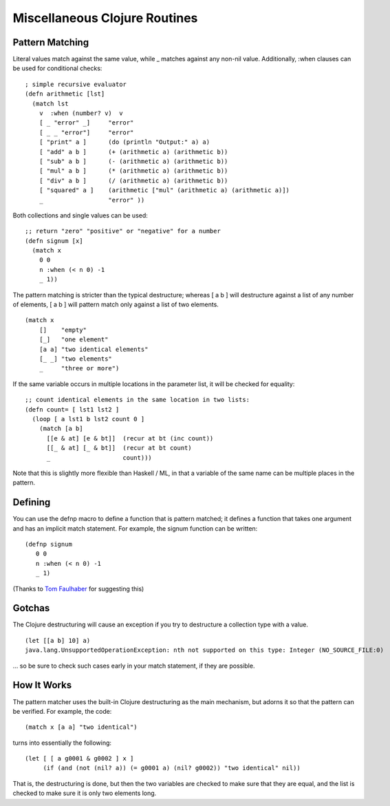 Miscellaneous Clojure Routines
==============================

Pattern Matching
----------------

Literal values match against the same value, while _ matches against
any non-nil value.  Additionally, :when clauses can be used for
conditional checks::

    ; simple recursive evaluator
    (defn arithmetic [lst]
      (match lst
        v  :when (number? v)  v
        [ _ "error" _]     "error"
        [ _ _ "error"]     "error"
        [ "print" a ]      (do (println "Output:" a) a)
        [ "add" a b ]      (+ (arithmetic a) (arithmetic b))
        [ "sub" a b ]      (- (arithmetic a) (arithmetic b))
        [ "mul" a b ]      (* (arithmetic a) (arithmetic b))
        [ "div" a b ]      (/ (arithmetic a) (arithmetic b))
        [ "squared" a ]    (arithmetic ["mul" (arithmetic a) (arithmetic a)])
        _                  "error" ))

Both collections and single values can be used::

    ;; return "zero" "positive" or "negative" for a number
    (defn signum [x]
      (match x 
        0 0
        n :when (< n 0) -1
        _ 1))

The pattern matching is stricter than the typical destructure;  whereas [ a b ] will destructure against a list of any number of elements, [ a b ] will pattern match only against a list of two elements.

::

    (match x 
        []    "empty"
        [_]   "one element"
        [a a] "two identical elements"
        [_ _] "two elements"
        _     "three or more")

If the same variable occurs in multiple locations in the parameter
list, it will be checked for equality::

    ;; count identical elements in the same location in two lists:
    (defn count= [ lst1 lst2 ]
      (loop [ a lst1 b lst2 count 0 ]
        (match [a b]
          [[e & at] [e & bt]]  (recur at bt (inc count))
          [[_ & at] [_ & bt]]  (recur at bt count)
          _                    count)))

Note that this is slightly more flexible than Haskell / ML, in that a variable of the same name can be multiple places in the pattern.

Defining
--------

You can use the defnp macro to define a function that is pattern
matched; it defines a function that takes one argument and has an
implicit match statement.  For example, the signum function can be
written:
         
::
        
    (defnp signum
       0 0
       n :when (< n 0) -1
       _ 1)

(Thanks to `Tom Faulhaber`_ for suggesting this)

.. _Tom Faulhaber: http://infolace.blogspot.com/

Gotchas
-------

The Clojure destructuring will cause an exception if you try to destructure a collection type with a value.

::

    (let [[a b] 10] a)
    java.lang.UnsupportedOperationException: nth not supported on this type: Integer (NO_SOURCE_FILE:0)

... so be sure to check such cases early in your match statement, if they are possible.

How It Works
------------

The pattern matcher uses the built-in Clojure destructuring as the main mechanism, but adorns it so that the pattern can be verified.  For example, the code::

    (match x [a a] "two identical")

turns into essentially the following::

    (let [ [ a g0001 & g0002 ] x ] 
         (if (and (not (nil? a)) (= g0001 a) (nil? g0002)) "two identical" nil))

That is, the destructuring is done, but then the two variables are checked to make sure that they are equal, and the list is checked to make sure it is only two elements long.

